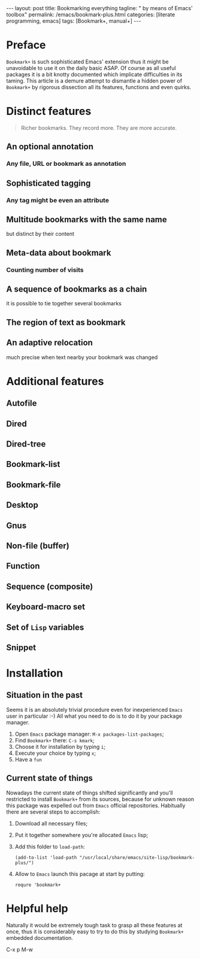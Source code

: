 #+BEGIN_EXPORT html
---
layout: post
title: Bookmarking everything
tagline: " by means of Emacs' toolbox"
permalink: /emacs/bookmark-plus.html
categories: [literate programming, emacs]
tags: [Bookmark+, manual+]
---
#+END_EXPORT

#+STARTUP: showall
#+OPTIONS: tags:nil num:nil \n:nil @:t ::t |:t ^:{} _:{} *:t
#+TOC: headlines 2
#+PROPERTY:header-args :results output :exports both :eval no-export
* Preface

  =Bookmark+= is such sophisticated Emacs' extension thus it might be
  unavoidable to use it on the daily basic ASAP. Of course as all
  useful packages it is a bit knotty documented which implicate
  difficulties in its taming. This article is a demure attempt to
  dismantle a hidden power of =Bookmark+= by rigorous dissection all
  its features, functions and even quirks.
* Distinct features

  #+BEGIN_QUOTE
  Richer bookmarks. They record more. They are more accurate.
  #+END_QUOTE
** An optional annotation
*** Any file, URL or bookmark as annotation
** Sophisticated tagging
*** Any tag might be even an attribute
** Multitude bookmarks with the same name
   but distinct by their content
** Meta-data about bookmark
*** Counting number of visits
** A sequence of bookmarks as a chain
   it is possible to tie together several bookmarks
** The region of text as bookmark
** An adaptive relocation
   much precise when text nearby your bookmark was changed


* Additional features

** Autofile

** Dired

** Dired-tree

** Bookmark-list

** Bookmark-file

** Desktop

** Gnus

** Non-file (buffer)

** Function

** Sequence (composite)

** Keyboard-macro set

** Set of ~Lisp~ variables

** Snippet

* Installation

** Situation in the past

   Seems it is an absolutely trivial procedure even for inexperienced
   ~Emacs~ user in particular :-) All what you need to do is to do it
   by your package manager.

   1. Open ~Emacs~ package manager: =M-x packages-list-packages=;
   2. Find ~Bookmark+~ there: =C-s kmark=;
   3. Choose it for installation by typing =i=;
   4. Execute your choice by typing =x=;
   5. Have a ~fun~


** Current state of things

   Nowadays the current state of things shifted significantly and
   you'll restricted to install ~Bookmark+~ from its sources, because
   for unknown reason this package was expelled out from ~Emacs~
   official repositories. Habitually there are several steps to
   accomplish:

   1. Download all necessary files;
   2. Put it together somewhere you're allocated ~Emacs~ lisp;
   3. Add this folder to ~load-path~:
      #+BEGIN_SRC elisp
      (add-to-list 'load-path "/usr/local/share/emacs/site-lisp/bookmark-plus/")
      #+END_SRC
   4. Allow to ~Emacs~ launch this pacage at start by putting:
      #+BEGIN_SRC elisp
      requre 'bookmark+
      #+END_SRC

* Helpful help

  Naturally it would be extremely tough task to grasp all these
  features at once, thus it is considerably easy to try to do this
  by studying ~Bookmark+~ embedded documentation.

C-x p M-w
